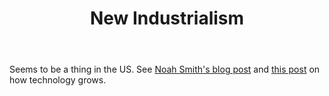 :PROPERTIES:
:ID:       4947a681-24e0-4b2c-8e50-4e35b6544427
:END:
#+TITLE: New Industrialism
#+CREATED: [2022-04-26 Tue 18:33]
#+LAST_MODIFIED: [2022-04-26 Tue 18:40]

Seems to be a thing in the US. See [[https://noahpinion.substack.com/p/a-new-industrialist-roundup?r=2syqq&utm_campaign=post&utm_medium=email&s=r][Noah Smith's blog post]] and [[https://danwang.co/how-technology-grows/][this post]] on how technology grows.
